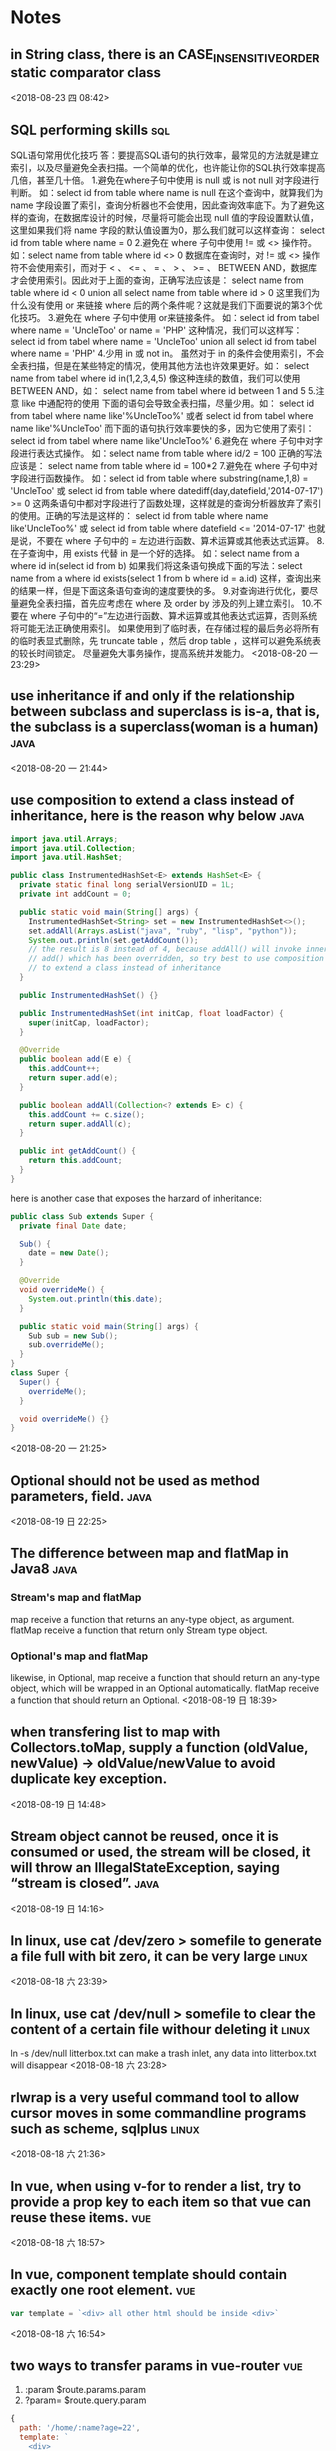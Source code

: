 #+STARTUP: hideall
#+STARTUP: hidestars
#+PROPERTY: CLOCK_INTO_DRAWER t
#+TAGS: { java emacs vue linux }
* Notes
#+CATEGORY Notes

** in String  class, there is an CASE_INSENSITIVE_ORDER static comparator class
  <2018-08-23 四 08:42>
** SQL performing skills                                                :sql:
   SQL语句常用优化技巧
   答：要提高SQL语句的执行效率，最常见的方法就是建立索引，以及尽量避免全表扫描。一个简单的优化，也许能让你的SQL执行效率提高几倍，甚至几十倍。
   1.避免在where子句中使用 is null 或 is not null 对字段进行判断。
   如：select id from table where name is null
   在这个查询中，就算我们为 name 字段设置了索引，查询分析器也不会使用，因此查询效率底下。为了避免这样的查询，在数据库设计的时候，尽量将可能会出现 null 值的字段设置默认值，这里如果我们将 name 字段的默认值设置为0，那么我们就可以这样查询：
   select id from table where name = 0
   2.避免在 where 子句中使用 != 或 <> 操作符。
   如：select name from table where id <> 0
   数据库在查询时，对 != 或 <> 操作符不会使用索引，而对于 < 、 <= 、 = 、 > 、 >= 、 BETWEEN AND，数据库才会使用索引。因此对于上面的查询，正确写法应该是：
   select name from table where id < 0
   union all
   select name from table where id > 0
   这里我们为什么没有使用 or 来链接 where 后的两个条件呢？这就是我们下面要说的第3个优化技巧。
   3.避免在 where 子句中使用 or来链接条件。
   如：select id from tabel where name = 'UncleToo' or name = 'PHP'
   这种情况，我们可以这样写：
   select id from tabel where name = 'UncleToo'
   union all
   select id from tabel where name = 'PHP'
   4.少用 in 或 not in。
   虽然对于 in 的条件会使用索引，不会全表扫描，但是在某些特定的情况，使用其他方法也许效果更好。如：
   select name from tabel where id in(1,2,3,4,5)
   像这种连续的数值，我们可以使用 BETWEEN AND，如：
   select name from tabel where id between 1 and 5
   5.注意 like 中通配符的使用
   下面的语句会导致全表扫描，尽量少用。如：
   select id from tabel where name like'%UncleToo%'
   或者
   select id from tabel where name like'%UncleToo'
   而下面的语句执行效率要快的多，因为它使用了索引：
   select id from tabel where name like'UncleToo%'
   6.避免在 where 子句中对字段进行表达式操作。
   如：select name from table where id/2 = 100
   正确的写法应该是：
   select name from table where id = 100*2
   7.避免在 where 子句中对字段进行函数操作。
   如：select id from table where substring(name,1,8) = 'UncleToo'
   或 select id from table where datediff(day,datefield,'2014-07-17') >= 0
   这两条语句中都对字段进行了函数处理，这样就是的查询分析器放弃了索引的使用。正确的写法是这样的：
   select id from table where name like'UncleToo%'
   或 select id from table where datefield <= '2014-07-17'
   也就是说，不要在 where 子句中的 = 左边进行函数、算术运算或其他表达式运算。
   8.在子查询中，用 exists 代替 in 是一个好的选择。
   如：select name from a where id in(select id from b) 
   如果我们将这条语句换成下面的写法：select name from a where id exists(select 1 from b where id = a.id)
   这样，查询出来的结果一样，但是下面这条语句查询的速度要快的多。
   9.对查询进行优化，要尽量避免全表扫描，首先应考虑在 where 及 order by 涉及的列上建立索引。
   10.不要在 where 子句中的“=”左边进行函数、算术运算或其他表达式运算，否则系统将可能无法正确使用索引。
   如果使用到了临时表，在存储过程的最后务必将所有的临时表显式删除，先 truncate table ，然后 drop table ，这样可以避免系统表的较长时间锁定。
   尽量避免大事务操作，提高系统并发能力。
   <2018-08-20 一 23:29>
** use inheritance if and only if the relationship between subclass and superclass is is-a, that is, the subclass is a superclass(woman is a human) :java:
  <2018-08-20 一 21:44>
** use composition to extend a class instead of inheritance, here is the reason why below :java:
#+BEGIN_SRC java
import java.util.Arrays;
import java.util.Collection;
import java.util.HashSet;

public class InstrumentedHashSet<E> extends HashSet<E> {
  private static final long serialVersionUID = 1L;
  private int addCount = 0;

  public static void main(String[] args) {
    InstrumentedHashSet<String> set = new InstrumentedHashSet<>();
    set.addAll(Arrays.asList("java", "ruby", "lisp", "python"));
    System.out.println(set.getAddCount());
    // the result is 8 instead of 4, because addAll() will invoke inner
    // add() which has been overridden, so try best to use composition
    // to extend a class instead of inheritance
  }

  public InstrumentedHashSet() {}

  public InstrumentedHashSet(int initCap, float loadFactor) {
    super(initCap, loadFactor);
  }

  @Override
  public boolean add(E e) {
    this.addCount++;
    return super.add(e);
  }

  public boolean addAll(Collection<? extends E> c) {
    this.addCount += c.size();
    return super.addAll(c);
  }

  public int getAddCount() {
    return this.addCount;
  }
}

#+END_SRC
here is another case that exposes the harzard of inheritance:
#+BEGIN_SRC java
public class Sub extends Super {
  private final Date date;

  Sub() {
    date = new Date();
  }

  @Override
  void overrideMe() {
    System.out.println(this.date);
  }

  public static void main(String[] args) {
    Sub sub = new Sub();
    sub.overrideMe();
  }
}
class Super {
  Super() {
    overrideMe();
  }

  void overrideMe() {}
}
#+END_SRC
  <2018-08-20 一 21:25>
** Optional should not be used as method parameters, field.            :java:
  <2018-08-19 日 22:25>
** The difference between map and flatMap in Java8                     :java:
*** Stream's map and flatMap
   map receive a function that returns an any-type object, as argument.
   flatMap receive a function that return only Stream type object.

*** Optional's map and flatMap
   likewise, in Optional, map receive a function that should return an any-type object, which will be wrapped in an Optional automatically.
   flatMap receive a function that should return an Optional.
  <2018-08-19 日 18:39>
** when transfering list to map with Collectors.toMap, supply a function (oldValue, newValue)  -> oldValue/newValue to avoid duplicate key exception.
  <2018-08-19 日 14:48>
** Stream object cannot be reused, once it is consumed or used, the stream will be closed, it will throw an IllegalStateException, saying “stream is closed”. :java:
  <2018-08-19 日 14:16>
** In linux, use cat /dev/zero > somefile to generate a file full with bit zero, it can be very large :linux:
  <2018-08-18 六 23:39>
** In linux, use cat /dev/null > somefile to clear the content of a certain file withour deleting it :linux:
   ln -s /dev/null litterbox.txt can make a trash inlet, any data into litterbox.txt will disappear
  <2018-08-18 六 23:28>
** rlwrap is a very useful command tool to allow cursor moves in some commandline programs such as scheme, sqlplus :linux:
  <2018-08-18 六 21:36>
** In vue, when using v-for to render a list, try to provide a prop key to each item so that vue can reuse these items. :vue:
  <2018-08-18 六 18:57>
** In vue, component template should contain exactly one root element.  :vue:
#+BEGIN_SRC javascript
var template = `<div> all other html should be inside <div>`
#+END_SRC
  <2018-08-18 六 16:54>
** two ways to transfer params in vue-router                            :vue:
   1. :param    $route.params.param
   2. ?param=   $route.query.param
   #+BEGIN_SRC javascript
{
  path: '/home/:name?age=22',
  template: `
    <div>
      <h1>{{$route.params.name}}</h1>
      <h1>{{$route.query.age}}</h1>
    </div>
  `
}
   #+END_SRC
   <2018-08-18 六 16:23>
** how to avoid {{content}}'s flash in Vue                              :vue:
   #+BEGIN_SRC css
[v-cloak] {
  display: none
}
<div id="app" v-cloak></div>
   #+END_SRC
   or put the the script of vue.js in the header
   <2018-08-18 六 15:51>
** how to safely access a class's inner final collection field         :java:
*** produce a deep copy of the field
*** return an immutable view of that collection field
    #+BEGIN_SRC java
private static final Object[] PRIVATE_VALUES = {...};
public static final List<Object> VALUES = Collections.UnmodifiableList(PRIVATE_VALUES);
// or
public static List<Object> get() {
    return Collections.UnmodifiableList(PRIVATE_VALUES);
}
    #+END_SRC
    <2018-08-17 五 22:43>
** How to define an immutable class                                    :java:
   1. use final before class to prohibit inheritance and method override.
   2. use final before every field to prohibit being directly accessed.
   3. if the field is a reference type, its getter or access method should return a piece of deep copy.
   <2018-08-17 五 22:35>
** Do not allow access to inner array field, even it's final, which will bring in problems :java:
   because while it's reference cannot be modified, the content of the array can do.
   <2018-08-17 五 08:38>
** yasnippet usages                                                   :emacs:
*** M-x yas-tryout-snippet, key binding: C-c C-t
    when editing a snippet, tryout its expanded result.
*** meta data
    1. # -- content above this line count as meta data.
    2. # key: snippet abbrev
    3. # name: snippet name
    4. for other meta data,  see docs.
*** template syntax
    1. `emacs-lisp` to eval elisp
    2. $1 $2 $3 to navigate cursors with TAB, $0 is exit point
    3. ${1:placeholder}
    4. same $N are mirrors
    5. variable yas-selected-text or set yas-wrap-around-region to t
    6. variable yas-text, yas-field-value N, to transform mirrors
    7. ${N:$(emacs-lisp)} is used on mirrors and ${N:$$(emacs-lisp)} is used inside field
    8. yas-choose-value to display a option list to select what you want
    #+BEGIN_SRC snippet
# -*- mode: snippet -*-
# name: for
# key: for
for (${1:int i = 0}; ${2:i < N}; ${3:i++}) {
    $0
}
\begin{$1}
    $0
    $1$1
\end{$1}
- (${1:id})${2:foo}
{
    return $2;
}

- (void)set${2:$(capitalize yas-text)}:($1)aValue
{
    [$2 autorelease];
    $2 = [aValue retain];
}
$0
${1:$(make-string (string-width yas-text) ?\=)}
${1:Title}
${1:$(make-string (string-width yas-text) ?\=)}

$0
(format "${1:formatted %s}" "${2:value}")
=> "${1:$(ignore-errors (format (yas-field-value 1) (yas-field-value 2)))}"
#define "${1:$$(upcase yas-text)}"
<div align="${2:$$(yas-choose-value '("right" "center" "left"))}">
  $0
</div>
\section{${1:"Titel der Tour"}}%
\index{$1}%
\label{${2:"waiting for reftex-label call..."$(unless yas-modified-p (reftex-label nil 'dont-
insert))}}%
# --
<div${1: id="${2:some_id}"}>$0</div>
    #+END_SRC
    <2018-08-15 三 23:38>
** private field can be directly accessed within the class body (lexically) :java:
   #+BEGIN_SRC java
  public class App {
    private String field = "default";

    public static Object func() {
      App app = new App();
      return app.field;		// 
    }
  }
   #+END_SRC
   <2018-08-15 三 00:37>
** Java5's covariant return type                                       :java:
   覆写方法的返回值可以是原方法的子类型
   <2018-08-15 三 00:18>
** Java equals method's Reflexive, Symmetric, Transitive, Consistent, Non-nullity :java:
*** Reflexive: always a.equals(a) == true
*** Symmetric: if a.equals(b) then b.equals(a)
*** Transitive: if a.equals(b) and b.equals(c) then a.equals(c)
*** Consistent: always a.equals(b) or not when a and b are not changed
*** Non-nullity: always a.equals(null) == false
    #+BEGIN_SRC java
    public boolean equals(Object o) {
        if (!(o instanceof CurrentClass)) { // null instanceof Class will return false always
	    return false;
	}
    }
    #+END_SRC
    <2018-08-12 日 20:14>
** JUnit annotations                                                   :java:
   @Test(expected=Exception.class, timeout=2000): expect to throw Exception.class, timeout 2000
   @BeforeClass: run before loading class
   @AfterClass: run after all the methods
   @Before: run before every method being invoked
   @After: run after every method being invoked
   @Ignore(reasonWhyString): ignore the method
   @RunWith(Suite.class): specify unit suite
   -- @Suite.SuiteClasses({TestTask1.class, TestTask2.class, TestTask3.class})
   @RunWith(Parameterized.class): set test parameters
   -- @Parameters: multi-tests
   <2018-08-07 二 19:55>
** Why Enum is the best way to implement Java Singleton class?         :java:
   no thread concurrency problems, cannot be reflected, serialization and deserialization's mechanism is different from normal java class
   <2018-08-07 二 11:50>
** Given a file's relative path, how to get its absolute path with Java? :java:
   System.getProperty("user.dir") can get current java project's directory path.
   <2018-08-07 二 10:37>
** hungry singleton应该在private contructor中添加判断，在创建第二个实例时，抛出异常，防止反射破坏单例 :java:
   #+BEGIN_SRC java
public class Singleton {
    private final static Singleton INSTANCE = new Singleton();
    private Singleton() {
        if (INSTANCE != null) {
	    throw RuntimeException("There can be only one instance of " + Singleton.class);
        }
    }
    public static Singleton getInstance(){
        return INSTANCE;
    }
}
   #+END_SRC
   [2018-08-05 日 20:34]
